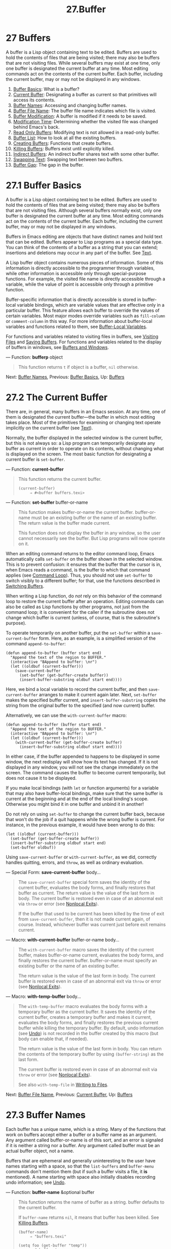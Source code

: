 #+TITLE: 27.Buffer
* 27 Buffers
   :PROPERTIES:
   :CUSTOM_ID: buffers
   :END:

A buffer is a Lisp object containing text to be edited. Buffers are used to hold the contents of files that are being visited; there may also be buffers that are not visiting files. While several buffers may exist at one time, only one buffer is designated the current buffer at any time. Most editing commands act on the contents of the current buffer. Each buffer, including the current buffer, may or may not be displayed in any windows.

1) [[https://www.gnu.org/software/emacs/manual/html_mono/elisp.html#Buffer-Basics][Buffer Basics]]: What is a buffer?
2) [[https://www.gnu.org/software/emacs/manual/html_mono/elisp.html#Current-Buffer][Current Buffer]]: Designating a buffer as current so that primitives will access its contents.
3) [[https://www.gnu.org/software/emacs/manual/html_mono/elisp.html#Buffer-Names][Buffer Names]]: Accessing and changing buffer names.
4) [[https://www.gnu.org/software/emacs/manual/html_mono/elisp.html#Buffer-File-Name][Buffer File Name]]: The buffer file name indicates which file is visited.
5) [[https://www.gnu.org/software/emacs/manual/html_mono/elisp.html#Buffer-Modification][Buffer Modification]]: A buffer is modified if it needs to be saved.
6) [[https://www.gnu.org/software/emacs/manual/html_mono/elisp.html#Modification-Time][Modification Time]]: Determining whether the visited file was changed behind Emacs's back.
7) [[https://www.gnu.org/software/emacs/manual/html_mono/elisp.html#Read-Only-Buffers][Read Only Buffers]]: Modifying text is not allowed in a read-only buffer.
8) [[https://www.gnu.org/software/emacs/manual/html_mono/elisp.html#Buffer-List][Buffer List]]: How to look at all the existing buffers.
9) [[https://www.gnu.org/software/emacs/manual/html_mono/elisp.html#Creating-Buffers][Creating Buffers]]: Functions that create buffers.
10) [[https://www.gnu.org/software/emacs/manual/html_mono/elisp.html#Killing-Buffers][Killing Buffers]]: Buffers exist until explicitly killed.
11) [[https://www.gnu.org/software/emacs/manual/html_mono/elisp.html#Indirect-Buffers][Indirect Buffers]]: An indirect buffer shares text with some other buffer.
12) [[https://www.gnu.org/software/emacs/manual/html_mono/elisp.html#Swapping-Text][Swapping Text]]: Swapping text between two buffers.
13) [[https://www.gnu.org/software/emacs/manual/html_mono/elisp.html#Buffer-Gap][Buffer Gap]]: The gap in the buffer.

* 27.1 Buffer Basics
    :PROPERTIES:
    :CUSTOM_ID: buffer-basics
    :END:

A buffer is a Lisp object containing text to be edited. Buffers are used to hold the contents of files that are being visited; there may also be buffers that are not visiting files. Although several buffers normally exist, only one buffer is designated the current buffer at any time. Most editing commands act on the contents of the current buffer. Each buffer, including the current buffer, may or may not be displayed in any windows.

Buffers in Emacs editing are objects that have distinct names and hold text that can be edited. Buffers appear to Lisp programs as a special data type. You can think of the contents of a buffer as a string that you can extend; insertions and deletions may occur in any part of the buffer. See [[https://www.gnu.org/software/emacs/manual/html_mono/elisp.html#Text][Text]].

A Lisp buffer object contains numerous pieces of information. Some of this information is directly accessible to the programmer through variables, while other information is accessible only through special-purpose functions. For example, the visited file name is directly accessible through a variable, while the value of point is accessible only through a primitive function.

Buffer-specific information that is directly accessible is stored in buffer-local variable bindings, which are variable values that are effective only in a particular buffer. This feature allows each buffer to override the values of certain variables. Most major modes override variables such as =fill-column= or =comment-column= in this way. For more information about buffer-local variables and functions related to them, see [[https://www.gnu.org/software/emacs/manual/html_mono/elisp.html#Buffer_002dLocal-Variables][Buffer-Local Variables]].

For functions and variables related to visiting files in buffers, see [[https://www.gnu.org/software/emacs/manual/html_mono/elisp.html#Visiting-Files][Visiting Files]] and [[https://www.gnu.org/software/emacs/manual/html_mono/elisp.html#Saving-Buffers][Saving Buffers]]. For functions and variables related to the display of buffers in windows, see [[https://www.gnu.org/software/emacs/manual/html_mono/elisp.html#Buffers-and-Windows][Buffers and Windows]].

--- Function: *bufferp* object

#+BEGIN_QUOTE
  This function returns =t= if object is a buffer, =nil= otherwise.
#+END_QUOTE

Next: [[https://www.gnu.org/software/emacs/manual/html_mono/elisp.html#Buffer-Names][Buffer Names]], Previous: [[https://www.gnu.org/software/emacs/manual/html_mono/elisp.html#Buffer-Basics][Buffer Basics]], Up: [[https://www.gnu.org/software/emacs/manual/html_mono/elisp.html#Buffers][Buffers]]

* 27.2 The Current Buffer
    :PROPERTIES:
    :CUSTOM_ID: the-current-buffer
    :END:

There are, in general, many buffers in an Emacs session. At any time, one of them is designated the current buffer---the buffer in which most editing takes place. Most of the primitives for examining or changing text operate implicitly on the current buffer (see [[https://www.gnu.org/software/emacs/manual/html_mono/elisp.html#Text][Text]]).

Normally, the buffer displayed in the selected window is the current buffer, but this is not always so: a Lisp program can temporarily designate any buffer as current in order to operate on its contents, without changing what is displayed on the screen. The most basic function for designating a current buffer is =set-buffer=.

--- Function: *current-buffer*

#+BEGIN_QUOTE
  This function returns the current buffer.

  #+BEGIN_EXAMPLE
                (current-buffer)
                     ⇒ #<buffer buffers.texi>
  #+END_EXAMPLE
#+END_QUOTE

--- Function: *set-buffer* buffer-or-name

#+BEGIN_QUOTE
  This function makes buffer-or-name the current buffer. buffer-or-name must be an existing buffer or the name of an existing buffer. The return value is the buffer made current.

  This function does not display the buffer in any window, so the user cannot necessarily see the buffer. But Lisp programs will now operate on it.
#+END_QUOTE

When an editing command returns to the editor command loop, Emacs automatically calls =set-buffer= on the buffer shown in the selected window. This is to prevent confusion: it ensures that the buffer that the cursor is in, when Emacs reads a command, is the buffer to which that command applies (see [[https://www.gnu.org/software/emacs/manual/html_mono/elisp.html#Command-Loop][Command Loop]]). Thus, you should not use =set-buffer= to switch visibly to a different buffer; for that, use the functions described in [[https://www.gnu.org/software/emacs/manual/html_mono/elisp.html#Switching-Buffers][Switching Buffers]].

When writing a Lisp function, do /not/ rely on this behavior of the command loop to restore the current buffer after an operation. Editing commands can also be called as Lisp functions by other programs, not just from the command loop; it is convenient for the caller if the subroutine does not change which buffer is current (unless, of course, that is the subroutine's purpose).

To operate temporarily on another buffer, put the =set-buffer= within a =save-current-buffer= form. Here, as an example, is a simplified version of the command =append-to-buffer=:

#+BEGIN_EXAMPLE
         (defun append-to-buffer (buffer start end)
           "Append the text of the region to BUFFER."
           (interactive "BAppend to buffer: \nr")
           (let ((oldbuf (current-buffer)))
             (save-current-buffer
               (set-buffer (get-buffer-create buffer))
               (insert-buffer-substring oldbuf start end))))
#+END_EXAMPLE

Here, we bind a local variable to record the current buffer, and then =save-current-buffer= arranges to make it current again later. Next, =set-buffer= makes the specified buffer current, and =insert-buffer-substring= copies the string from the original buffer to the specified (and now current) buffer.

Alternatively, we can use the =with-current-buffer= macro:

#+BEGIN_EXAMPLE
         (defun append-to-buffer (buffer start end)
           "Append the text of the region to BUFFER."
           (interactive "BAppend to buffer: \nr")
           (let ((oldbuf (current-buffer)))
             (with-current-buffer (get-buffer-create buffer)
               (insert-buffer-substring oldbuf start end))))
#+END_EXAMPLE

In either case, if the buffer appended to happens to be displayed in some window, the next redisplay will show how its text has changed. If it is not displayed in any window, you will not see the change immediately on the screen. The command causes the buffer to become current temporarily, but does not cause it to be displayed.

If you make local bindings (with =let= or function arguments) for a variable that may also have buffer-local bindings, make sure that the same buffer is current at the beginning and at the end of the local binding's scope. Otherwise you might bind it in one buffer and unbind it in another!

Do not rely on using =set-buffer= to change the current buffer back, because that won't do the job if a quit happens while the wrong buffer is current. For instance, in the previous example, it would have been wrong to do this:

#+BEGIN_EXAMPLE
           (let ((oldbuf (current-buffer)))
             (set-buffer (get-buffer-create buffer))
             (insert-buffer-substring oldbuf start end)
             (set-buffer oldbuf))
#+END_EXAMPLE

Using =save-current-buffer= or =with-current-buffer=, as we did, correctly handles quitting, errors, and =throw=, as well as ordinary evaluation.

--- Special Form: *save-current-buffer* body...

#+BEGIN_QUOTE
  The =save-current-buffer= special form saves the identity of the current buffer, evaluates the body forms, and finally restores that buffer as current. The return value is the value of the last form in body. The current buffer is restored even in case of an abnormal exit via =throw= or error (see [[https://www.gnu.org/software/emacs/manual/html_mono/elisp.html#Nonlocal-Exits][Nonlocal Exits]]).

  If the buffer that used to be current has been killed by the time of exit from =save-current-buffer=, then it is not made current again, of course. Instead, whichever buffer was current just before exit remains current.
#+END_QUOTE

--- Macro: *with-current-buffer* buffer-or-name body...

#+BEGIN_QUOTE
  The =with-current-buffer= macro saves the identity of the current buffer, makes buffer-or-name current, evaluates the body forms, and finally restores the current buffer. buffer-or-name must specify an existing buffer or the name of an existing buffer.

  The return value is the value of the last form in body. The current buffer is restored even in case of an abnormal exit via =throw= or error (see [[https://www.gnu.org/software/emacs/manual/html_mono/elisp.html#Nonlocal-Exits][Nonlocal Exits]]).
#+END_QUOTE

--- Macro: *with-temp-buffer* body...

#+BEGIN_QUOTE
  The =with-temp-buffer= macro evaluates the body forms with a temporary buffer as the current buffer. It saves the identity of the current buffer, creates a temporary buffer and makes it current, evaluates the body forms, and finally restores the previous current buffer while killing the temporary buffer. By default, undo information (see [[https://www.gnu.org/software/emacs/manual/html_mono/elisp.html#Undo][Undo]]) is not recorded in the buffer created by this macro (but body can enable that, if needed).

  The return value is the value of the last form in body. You can return the contents of the temporary buffer by using =(buffer-string)= as the last form.

  The current buffer is restored even in case of an abnormal exit via =throw= or error (see [[https://www.gnu.org/software/emacs/manual/html_mono/elisp.html#Nonlocal-Exits][Nonlocal Exits]]).

  See also =with-temp-file= in [[https://www.gnu.org/software/emacs/manual/html_mono/elisp.html#Definition-of-with_002dtemp_002dfile][Writing to Files]].
#+END_QUOTE

Next: [[https://www.gnu.org/software/emacs/manual/html_mono/elisp.html#Buffer-File-Name][Buffer File Name]], Previous: [[https://www.gnu.org/software/emacs/manual/html_mono/elisp.html#Current-Buffer][Current Buffer]], Up: [[https://www.gnu.org/software/emacs/manual/html_mono/elisp.html#Buffers][Buffers]]

* 27.3 Buffer Names
    :PROPERTIES:
    :CUSTOM_ID: buffer-names
    :END:

Each buffer has a unique name, which is a string. Many of the functions that work on buffers accept either a buffer or a buffer name as an argument. Any argument called buffer-or-name is of this sort, and an error is signaled if it is neither a string nor a buffer. Any argument called buffer must be an actual buffer object, not a name.

Buffers that are ephemeral and generally uninteresting to the user have names starting with a space, so that the =list-buffers= and =buffer-menu= commands don't mention them (but if such a buffer visits a file, it *is* mentioned). A name starting with space also initially disables recording undo information; see [[https://www.gnu.org/software/emacs/manual/html_mono/elisp.html#Undo][Undo]].

--- Function: *buffer-name* &optional buffer

#+BEGIN_QUOTE
  This function returns the name of buffer as a string. buffer defaults to the current buffer.

  If =buffer-name= returns =nil=, it means that buffer has been killed. See [[https://www.gnu.org/software/emacs/manual/html_mono/elisp.html#Killing-Buffers][Killing Buffers]].

  #+BEGIN_EXAMPLE
                (buffer-name)
                     ⇒ "buffers.texi"

                (setq foo (get-buffer "temp"))
                     ⇒ #<buffer temp>
                (kill-buffer foo)
                     ⇒ nil
                (buffer-name foo)
                     ⇒ nil
                foo
                     ⇒ #<killed buffer>
  #+END_EXAMPLE
#+END_QUOTE

--- Command: *rename-buffer* newname &optional unique

#+BEGIN_QUOTE
  This function renames the current buffer to newname. An error is signaled if newname is not a string.

  Ordinarily, =rename-buffer= signals an error if newname is already in use. However, if unique is non-=nil=, it modifies newname to make a name that is not in use. Interactively, you can make unique non-=nil= with a numeric prefix argument. (This is how the command =rename-uniquely= is implemented.)

  This function returns the name actually given to the buffer.
#+END_QUOTE

--- Function: *get-buffer* buffer-or-name

#+BEGIN_QUOTE
  This function returns the buffer specified by buffer-or-name. If buffer-or-name is a string and there is no buffer with that name, the value is =nil=. If buffer-or-name is a buffer, it is returned as given; that is not very useful, so the argument is usually a name. For example:

  #+BEGIN_EXAMPLE
                (setq b (get-buffer "lewis"))
                     ⇒ #<buffer lewis>
                (get-buffer b)
                     ⇒ #<buffer lewis>
                (get-buffer "Frazzle-nots")
                     ⇒ nil
  #+END_EXAMPLE

  See also the function =get-buffer-create= in [[https://www.gnu.org/software/emacs/manual/html_mono/elisp.html#Creating-Buffers][Creating Buffers]].
#+END_QUOTE

--- Function: *generate-new-buffer-name* starting-name &optional ignore

#+BEGIN_QUOTE
  This function returns a name that would be unique for a new buffer---but does not create the buffer. It starts with starting-name, and produces a name not currently in use for any buffer by appending a number inside of '<...>'. It starts at 2 and keeps incrementing the number until it is not the name of an existing buffer.

  If the optional second argument ignore is non-=nil=, it should be a string, a potential buffer name. It means to consider that potential buffer acceptable, if it is tried, even it is the name of an existing buffer (which would normally be rejected). Thus, if buffers named 'foo', 'foo<2>', 'foo<3>' and 'foo<4>' exist,

  #+BEGIN_EXAMPLE
                (generate-new-buffer-name "foo")
                     ⇒ "foo<5>"
                (generate-new-buffer-name "foo" "foo<3>")
                     ⇒ "foo<3>"
                (generate-new-buffer-name "foo" "foo<6>")
                     ⇒ "foo<5>"
  #+END_EXAMPLE

  See the related function =generate-new-buffer= in [[https://www.gnu.org/software/emacs/manual/html_mono/elisp.html#Creating-Buffers][Creating Buffers]].
#+END_QUOTE

Next: [[https://www.gnu.org/software/emacs/manual/html_mono/elisp.html#Buffer-Modification][Buffer Modification]], Previous: [[https://www.gnu.org/software/emacs/manual/html_mono/elisp.html#Buffer-Names][Buffer Names]], Up: [[https://www.gnu.org/software/emacs/manual/html_mono/elisp.html#Buffers][Buffers]]

* 27.4 Buffer File Name
    :PROPERTIES:
    :CUSTOM_ID: buffer-file-name
    :END:

The buffer file name is the name of the file that is visited in that buffer. When a buffer is not visiting a file, its buffer file name is =nil=. Most of the time, the buffer name is the same as the nondirectory part of the buffer file name, but the buffer file name and the buffer name are distinct and can be set independently. See [[https://www.gnu.org/software/emacs/manual/html_mono/elisp.html#Visiting-Files][Visiting Files]].

--- Function: *buffer-file-name* &optional buffer

#+BEGIN_QUOTE
  This function returns the absolute file name of the file that buffer is visiting. If buffer is not visiting any file, =buffer-file-name= returns =nil=. If buffer is not supplied, it defaults to the current buffer.

  #+BEGIN_EXAMPLE
                (buffer-file-name (other-buffer))
                     ⇒ "/usr/user/lewis/manual/files.texi"
  #+END_EXAMPLE
#+END_QUOTE

--- Variable: *buffer-file-name*

#+BEGIN_QUOTE
  This buffer-local variable contains the name of the file being visited in the current buffer, or =nil= if it is not visiting a file. It is a permanent local variable, unaffected by =kill-all-local-variables=.

  #+BEGIN_EXAMPLE
                buffer-file-name
                     ⇒ "/usr/user/lewis/manual/buffers.texi"
  #+END_EXAMPLE

  It is risky to change this variable's value without doing various other things. Normally it is better to use =set-visited-file-name= (see below); some of the things done there, such as changing the buffer name, are not strictly necessary, but others are essential to avoid confusing Emacs.
#+END_QUOTE

--- Variable: *buffer-file-truename*

#+BEGIN_QUOTE
  This buffer-local variable holds the abbreviated truename of the file visited in the current buffer, or =nil= if no file is visited. It is a permanent local, unaffected by =kill-all-local-variables=. See [[https://www.gnu.org/software/emacs/manual/html_mono/elisp.html#Truenames][Truenames]], and [[https://www.gnu.org/software/emacs/manual/html_mono/elisp.html#abbreviate_002dfile_002dname][abbreviate-file-name]].
#+END_QUOTE

--- Variable: *buffer-file-number*

#+BEGIN_QUOTE
  This buffer-local variable holds the file number and directory device number of the file visited in the current buffer, or =nil= if no file or a nonexistent file is visited. It is a permanent local, unaffected by =kill-all-local-variables=.

  The value is normally a list of the form =(=filenum devnum=)=. This pair of numbers uniquely identifies the file among all files accessible on the system. See the function =file-attributes=, in [[https://www.gnu.org/software/emacs/manual/html_mono/elisp.html#File-Attributes][File Attributes]], for more information about them.

  If =buffer-file-name= is the name of a symbolic link, then both numbers refer to the recursive target.
#+END_QUOTE

--- Function: *get-file-buffer* filename

#+BEGIN_QUOTE
  This function returns the buffer visiting file filename. If there is no such buffer, it returns =nil=. The argument filename, which must be a string, is expanded (see [[https://www.gnu.org/software/emacs/manual/html_mono/elisp.html#File-Name-Expansion][File Name Expansion]]), then compared against the visited file names of all live buffers. Note that the buffer's =buffer-file-name= must match the expansion of filename exactly. This function will not recognize other names for the same file.

  #+BEGIN_EXAMPLE
                (get-file-buffer "buffers.texi")
                    ⇒ #<buffer buffers.texi>
  #+END_EXAMPLE

  In unusual circumstances, there can be more than one buffer visiting the same file name. In such cases, this function returns the first such buffer in the buffer list.
#+END_QUOTE

--- Function: *find-buffer-visiting* filename &optional predicate

#+BEGIN_QUOTE
  This is like =get-file-buffer=, except that it can return any buffer visiting the file /possibly under a different name/. That is, the buffer's =buffer-file-name= does not need to match the expansion of filename exactly, it only needs to refer to the same file. If predicate is non-=nil=, it should be a function of one argument, a buffer visiting filename. The buffer is only considered a suitable return value if predicate returns non-=nil=. If it can not find a suitable buffer to return, =find-buffer-visiting= returns =nil=.
#+END_QUOTE

--- Command: *set-visited-file-name* filename &optional no-query along-with-file

#+BEGIN_QUOTE
  If filename is a non-empty string, this function changes the name of the file visited in the current buffer to filename. (If the buffer had no visited file, this gives it one.) The /next time/ the buffer is saved it will go in the newly-specified file.

  This command marks the buffer as modified, since it does not (as far as Emacs knows) match the contents of filename, even if it matched the former visited file. It also renames the buffer to correspond to the new file name, unless the new name is already in use.

  If filename is =nil= or the empty string, that stands for "no visited file". In this case, =set-visited-file-name= marks the buffer as having no visited file, without changing the buffer's modified flag.

  Normally, this function asks the user for confirmation if there already is a buffer visiting filename. If no-query is non-=nil=, that prevents asking this question. If there already is a buffer visiting filename, and the user confirms or no-query is non-=nil=, this function makes the new buffer name unique by appending a number inside of '<...>' to filename.

  If along-with-file is non-=nil=, that means to assume that the former visited file has been renamed to filename. In this case, the command does not change the buffer's modified flag, nor the buffer's recorded last file modification time as reported by =visited-file-modtime= (see [[https://www.gnu.org/software/emacs/manual/html_mono/elisp.html#Modification-Time][Modification Time]]). If along-with-file is =nil=, this function clears the recorded last file modification time, after which =visited-file-modtime= returns zero.

  When the function =set-visited-file-name= is called interactively, it prompts for filename in the minibuffer.
#+END_QUOTE

--- Variable: *list-buffers-directory*

#+BEGIN_QUOTE
  This buffer-local variable specifies a string to display in a buffer listing where the visited file name would go, for buffers that don't have a visited file name. Dired buffers use this variable.
#+END_QUOTE

Next: [[https://www.gnu.org/software/emacs/manual/html_mono/elisp.html#Modification-Time][Modification Time]], Previous: [[https://www.gnu.org/software/emacs/manual/html_mono/elisp.html#Buffer-File-Name][Buffer File Name]], Up: [[https://www.gnu.org/software/emacs/manual/html_mono/elisp.html#Buffers][Buffers]]

* 27.5 Buffer Modification
    :PROPERTIES:
    :CUSTOM_ID: buffer-modification
    :END:

Emacs keeps a flag called the modified flag for each buffer, to record whether you have changed the text of the buffer. This flag is set to =t= whenever you alter the contents of the buffer, and cleared to =nil= when you save it. Thus, the flag shows whether there are unsaved changes. The flag value is normally shown in the mode line (see [[https://www.gnu.org/software/emacs/manual/html_mono/elisp.html#Mode-Line-Variables][Mode Line Variables]]), and controls saving (see [[https://www.gnu.org/software/emacs/manual/html_mono/elisp.html#Saving-Buffers][Saving Buffers]]) and auto-saving (see [[https://www.gnu.org/software/emacs/manual/html_mono/elisp.html#Auto_002dSaving][Auto-Saving]]).

Some Lisp programs set the flag explicitly. For example, the function =set-visited-file-name= sets the flag to =t=, because the text does not match the newly-visited file, even if it is unchanged from the file formerly visited.

The functions that modify the contents of buffers are described in [[https://www.gnu.org/software/emacs/manual/html_mono/elisp.html#Text][Text]].

--- Function: *buffer-modified-p* &optional buffer

#+BEGIN_QUOTE
  This function returns =t= if the buffer buffer has been modified since it was last read in from a file or saved, or =nil= otherwise. If buffer is not supplied, the current buffer is tested.
#+END_QUOTE

--- Function: *set-buffer-modified-p* flag

#+BEGIN_QUOTE
  This function marks the current buffer as modified if flag is non-=nil=, or as unmodified if the flag is =nil=.

  Another effect of calling this function is to cause unconditional redisplay of the mode line for the current buffer. In fact, the function =force-mode-line-update= works by doing this:

  #+BEGIN_EXAMPLE
                (set-buffer-modified-p (buffer-modified-p))
  #+END_EXAMPLE
#+END_QUOTE

--- Function: *restore-buffer-modified-p* flag

#+BEGIN_QUOTE
  Like =set-buffer-modified-p=, but does not force redisplay of mode lines.
#+END_QUOTE

--- Command: *not-modified* &optional arg

#+BEGIN_QUOTE
  This command marks the current buffer as unmodified, and not needing to be saved. If arg is non-=nil=, it marks the buffer as modified, so that it will be saved at the next suitable occasion. Interactively, arg is the prefix argument.

  Don't use this function in programs, since it prints a message in the echo area; use =set-buffer-modified-p= (above) instead.
#+END_QUOTE

--- Function: *buffer-modified-tick* &optional buffer

#+BEGIN_QUOTE
  This function returns buffer's modification-count. This is a counter that increments every time the buffer is modified. If buffer is =nil= (or omitted), the current buffer is used. The counter can wrap around occasionally.
#+END_QUOTE

--- Function: *buffer-chars-modified-tick* &optional buffer

#+BEGIN_QUOTE
  This function returns buffer's character-change modification-count. Changes to text properties leave this counter unchanged; however, each time text is inserted or removed from the buffer, the counter is reset to the value that would be returned by =buffer-modified-tick=. By comparing the values returned by two =buffer-chars-modified-tick= calls, you can tell whether a character change occurred in that buffer in between the calls. If buffer is =nil= (or omitted), the current buffer is used.
#+END_QUOTE

Sometimes there's a need for modifying buffer in a way that doesn't really change its text, like if only its text properties are changed. If your program needs to modify a buffer without triggering any hooks and features that react to buffer modifications, use the =with-silent-modifications= macro.

--- Macro: *with-silent-modifications* body...

#+BEGIN_QUOTE
  Execute body pretending it does not modify the buffer. This includes checking whether the buffer's file is locked (see [[https://www.gnu.org/software/emacs/manual/html_mono/elisp.html#File-Locks][File Locks]]), running buffer modification hooks (see [[https://www.gnu.org/software/emacs/manual/html_mono/elisp.html#Change-Hooks][Change Hooks]]), etc. Note that if body actually modifies the buffer text, its undo data may become corrupted.
#+END_QUOTE

Next: [[https://www.gnu.org/software/emacs/manual/html_mono/elisp.html#Read-Only-Buffers][Read Only Buffers]], Previous: [[https://www.gnu.org/software/emacs/manual/html_mono/elisp.html#Buffer-Modification][Buffer Modification]], Up: [[https://www.gnu.org/software/emacs/manual/html_mono/elisp.html#Buffers][Buffers]]

* 27.6 Buffer Modification Time
    :PROPERTIES:
    :CUSTOM_ID: buffer-modification-time
    :END:

Suppose that you visit a file and make changes in its buffer, and meanwhile the file itself is changed on disk. At this point, saving the buffer would overwrite the changes in the file. Occasionally this may be what you want, but usually it would lose valuable information. Emacs therefore checks the file's modification time using the functions described below before saving the file. (See [[https://www.gnu.org/software/emacs/manual/html_mono/elisp.html#File-Attributes][File Attributes]], for how to examine a file's modification time.)

--- Function: *verify-visited-file-modtime* &optional buffer

#+BEGIN_QUOTE
  This function compares what buffer (by default, the current-buffer) has recorded for the modification time of its visited file against the actual modification time of the file as recorded by the operating system. The two should be the same unless some other process has written the file since Emacs visited or saved it.

  The function returns =t= if the last actual modification time and Emacs's recorded modification time are the same, =nil= otherwise. It also returns =t= if the buffer has no recorded last modification time, that is if =visited-file-modtime= would return zero.

  It always returns =t= for buffers that are not visiting a file, even if =visited-file-modtime= returns a non-zero value. For instance, it always returns =t= for dired buffers. It returns =t= for buffers that are visiting a file that does not exist and never existed, but =nil= for file-visiting buffers whose file has been deleted.
#+END_QUOTE

--- Function: *clear-visited-file-modtime*

#+BEGIN_QUOTE
  This function clears out the record of the last modification time of the file being visited by the current buffer. As a result, the next attempt to save this buffer will not complain of a discrepancy in file modification times.

  This function is called in =set-visited-file-name= and other exceptional places where the usual test to avoid overwriting a changed file should not be done.
#+END_QUOTE

--- Function: *visited-file-modtime*

#+BEGIN_QUOTE
  This function returns the current buffer's recorded last file modification time, as a list of the form =(=high low microsec picosec=)=. (This is the same format that =file-attributes= uses to return time values; see [[https://www.gnu.org/software/emacs/manual/html_mono/elisp.html#File-Attributes][File Attributes]].)

  If the buffer has no recorded last modification time, this function returns zero. This case occurs, for instance, if the buffer is not visiting a file or if the time has been explicitly cleared by =clear-visited-file-modtime=. Note, however, that =visited-file-modtime= returns a list for some non-file buffers too. For instance, in a Dired buffer listing a directory, it returns the last modification time of that directory, as recorded by Dired.

  If the buffer is visiting a file that doesn't exist, this function returns −1.
#+END_QUOTE

--- Function: *set-visited-file-modtime* &optional time

#+BEGIN_QUOTE
  This function updates the buffer's record of the last modification time of the visited file, to the value specified by time if time is not =nil=, and otherwise to the last modification time of the visited file.

  If time is neither =nil= nor an integer flag returned by =visited-file-modtime=, it should have the form =(=high low microsec picosec=)=, the format used by =current-time= (see [[https://www.gnu.org/software/emacs/manual/html_mono/elisp.html#Time-of-Day][Time of Day]]).

  This function is useful if the buffer was not read from the file normally, or if the file itself has been changed for some known benign reason.
#+END_QUOTE

--- Function: *ask-user-about-supersession-threat* filename

#+BEGIN_QUOTE
  This function is used to ask a user how to proceed after an attempt to modify a buffer visiting file filename when the file is newer than the buffer text. Emacs detects this because the modification time of the file on disk is newer than the last save-time and its contents have changed. This means some other program has probably altered the file.

  Depending on the user's answer, the function may return normally, in which case the modification of the buffer proceeds, or it may signal a =file-supersession= error with data =(=filename=)=, in which case the proposed buffer modification is not allowed.

  This function is called automatically by Emacs on the proper occasions. It exists so you can customize Emacs by redefining it. See the file userlock.el for the standard definition.

  See also the file locking mechanism in [[https://www.gnu.org/software/emacs/manual/html_mono/elisp.html#File-Locks][File Locks]].
#+END_QUOTE

Next: [[https://www.gnu.org/software/emacs/manual/html_mono/elisp.html#Buffer-List][Buffer List]], Previous: [[https://www.gnu.org/software/emacs/manual/html_mono/elisp.html#Modification-Time][Modification Time]], Up: [[https://www.gnu.org/software/emacs/manual/html_mono/elisp.html#Buffers][Buffers]]

* 27.7 Read-Only Buffers
    :PROPERTIES:
    :CUSTOM_ID: read-only-buffers
    :END:

If a buffer is read-only, then you cannot change its contents, although you may change your view of the contents by scrolling and narrowing.

Read-only buffers are used in two kinds of situations:

- A buffer visiting a write-protected file is normally read-only.

  Here, the purpose is to inform the user that editing the buffer with the aim of saving it in the file may be futile or undesirable. The user who wants to change the buffer text despite this can do so after clearing the read-only flag with C-x C-q.

- Modes such as Dired and Rmail make buffers read-only when altering the contents with the usual editing commands would probably be a mistake.

  The special commands of these modes bind =buffer-read-only= to =nil= (with =let=) or bind =inhibit-read-only= to =t= around the places where they themselves change the text.

--- Variable: *buffer-read-only*

#+BEGIN_QUOTE
  This buffer-local variable specifies whether the buffer is read-only. The buffer is read-only if this variable is non-=nil=. However, characters that have the =inhibit-read-only= text property can still be modified. See [[https://www.gnu.org/software/emacs/manual/html_mono/elisp.html#Special-Properties][inhibit-read-only]].
#+END_QUOTE

--- Variable: *inhibit-read-only*

#+BEGIN_QUOTE
  If this variable is non-=nil=, then read-only buffers and, depending on the actual value, some or all read-only characters may be modified. Read-only characters in a buffer are those that have a non-=nil= =read-only= text property. See [[https://www.gnu.org/software/emacs/manual/html_mono/elisp.html#Special-Properties][Special Properties]], for more information about text properties.

  If =inhibit-read-only= is =t=, all =read-only= character properties have no effect. If =inhibit-read-only= is a list, then =read-only= character properties have no effect if they are members of the list (comparison is done with =eq=).
#+END_QUOTE

--- Command: *read-only-mode* &optional arg

#+BEGIN_QUOTE
  This is the mode command for Read Only minor mode, a buffer-local minor mode. When the mode is enabled, =buffer-read-only= is non-=nil= in the buffer; when disabled, =buffer-read-only= is =nil= in the buffer. The calling convention is the same as for other minor mode commands (see [[https://www.gnu.org/software/emacs/manual/html_mono/elisp.html#Minor-Mode-Conventions][Minor Mode Conventions]]).

  This minor mode mainly serves as a wrapper for =buffer-read-only=; unlike most minor modes, there is no separate =read-only-mode= variable. Even when Read Only mode is disabled, characters with non-=nil= =read-only= text properties remain read-only. To temporarily ignore all read-only states, bind =inhibit-read-only=, as described above.

  When enabling Read Only mode, this mode command also enables View mode if the option =view-read-only= is non-=nil=. See [[https://www.gnu.org/software/emacs/manual/html_mono/emacs.html#Misc-Buffer][Miscellaneous Buffer Operations]]. When disabling Read Only mode, it disables View mode if View mode was enabled.
#+END_QUOTE

--- Function: *barf-if-buffer-read-only* &optional position

#+BEGIN_QUOTE
  This function signals a =buffer-read-only= error if the current buffer is read-only. If the text at position (which defaults to point) has the =inhibit-read-only= text property set, the error will not be raised.

  See [[https://www.gnu.org/software/emacs/manual/html_mono/elisp.html#Using-Interactive][Using Interactive]], for another way to signal an error if the current buffer is read-only.
#+END_QUOTE

Next: [[https://www.gnu.org/software/emacs/manual/html_mono/elisp.html#Creating-Buffers][Creating Buffers]], Previous: [[https://www.gnu.org/software/emacs/manual/html_mono/elisp.html#Read-Only-Buffers][Read Only Buffers]], Up: [[https://www.gnu.org/software/emacs/manual/html_mono/elisp.html#Buffers][Buffers]]

* 27.8 The Buffer List
    :PROPERTIES:
    :CUSTOM_ID: the-buffer-list
    :END:

The buffer list is a list of all live buffers. The order of the buffers in this list is based primarily on how recently each buffer has been displayed in a window. Several functions, notably =other-buffer=, use this ordering. A buffer list displayed for the user also follows this order.

Creating a buffer adds it to the end of the buffer list, and killing a buffer removes it from that list. A buffer moves to the front of this list whenever it is chosen for display in a window (see [[https://www.gnu.org/software/emacs/manual/html_mono/elisp.html#Switching-Buffers][Switching Buffers]]) or a window displaying it is selected (see [[https://www.gnu.org/software/emacs/manual/html_mono/elisp.html#Selecting-Windows][Selecting Windows]]). A buffer moves to the end of the list when it is buried (see =bury-buffer=, below). There are no functions available to the Lisp programmer which directly manipulate the buffer list.

In addition to the fundamental buffer list just described, Emacs maintains a local buffer list for each frame, in which the buffers that have been displayed (or had their windows selected) in that frame come first. (This order is recorded in the frame's =buffer-list= frame parameter; see [[https://www.gnu.org/software/emacs/manual/html_mono/elisp.html#Buffer-Parameters][Buffer Parameters]].) Buffers never displayed in that frame come afterward, ordered according to the fundamental buffer list.

--- Function: *buffer-list* &optional frame

#+BEGIN_QUOTE
  This function returns the buffer list, including all buffers, even those whose names begin with a space. The elements are actual buffers, not their names.

  If frame is a frame, this returns frame's local buffer list. If frame is =nil= or omitted, the fundamental buffer list is used: the buffers appear in order of most recent display or selection, regardless of which frames they were displayed on.

  #+BEGIN_EXAMPLE
                (buffer-list)
                     ⇒ (#<buffer buffers.texi>
                         #<buffer  *Minibuf-1*> #<buffer buffer.c>
                         #<buffer *Help*> #<buffer TAGS>)

                ;; Note that the name of the minibuffer
                ;;   begins with a space!
                (mapcar (function buffer-name) (buffer-list))
                    ⇒ ("buffers.texi" " *Minibuf-1*"
                        "buffer.c" "*Help*" "TAGS")
  #+END_EXAMPLE
#+END_QUOTE

The list returned by =buffer-list= is constructed specifically; it is not an internal Emacs data structure, and modifying it has no effect on the order of buffers. If you want to change the order of buffers in the fundamental buffer list, here is an easy way:

#+BEGIN_EXAMPLE
         (defun reorder-buffer-list (new-list)
           (while new-list
             (bury-buffer (car new-list))
             (setq new-list (cdr new-list))))
#+END_EXAMPLE

With this method, you can specify any order for the list, but there is no danger of losing a buffer or adding something that is not a valid live buffer.

To change the order or value of a specific frame's buffer list, set that frame's =buffer-list= parameter with =modify-frame-parameters= (see [[https://www.gnu.org/software/emacs/manual/html_mono/elisp.html#Parameter-Access][Parameter Access]]).

--- Function: *other-buffer* &optional buffer visible-ok frame

#+BEGIN_QUOTE
  This function returns the first buffer in the buffer list other than buffer. Usually, this is the buffer appearing in the most recently selected window (in frame frame or else the selected frame, see [[https://www.gnu.org/software/emacs/manual/html_mono/elisp.html#Input-Focus][Input Focus]]), aside from buffer. Buffers whose names start with a space are not considered at all.

  If buffer is not supplied (or if it is not a live buffer), then =other-buffer= returns the first buffer in the selected frame's local buffer list. (If frame is non-=nil=, it returns the first buffer in frame's local buffer list instead.)

  If frame has a non-=nil= =buffer-predicate= parameter, then =other-buffer= uses that predicate to decide which buffers to consider. It calls the predicate once for each buffer, and if the value is =nil=, that buffer is ignored. See [[https://www.gnu.org/software/emacs/manual/html_mono/elisp.html#Buffer-Parameters][Buffer Parameters]].

  If visible-ok is =nil=, =other-buffer= avoids returning a buffer visible in any window on any visible frame, except as a last resort. If visible-ok is non-=nil=, then it does not matter whether a buffer is displayed somewhere or not.

  If no suitable buffer exists, the buffer /scratch/ is returned (and created, if necessary).
#+END_QUOTE

--- Function: *last-buffer* &optional buffer visible-ok frame

#+BEGIN_QUOTE
  This function returns the last buffer in frame's buffer list other than buffer. If frame is omitted or =nil=, it uses the selected frame's buffer list.

  The argument visible-ok is handled as with =other-buffer=, see above. If no suitable buffer can be found, the buffer /scratch/ is returned.
#+END_QUOTE

--- Command: *bury-buffer* &optional buffer-or-name

#+BEGIN_QUOTE
  This command puts buffer-or-name at the end of the buffer list, without changing the order of any of the other buffers on the list. This buffer therefore becomes the least desirable candidate for =other-buffer= to return. The argument can be either a buffer itself or the name of one.

  This function operates on each frame's =buffer-list= parameter as well as the fundamental buffer list; therefore, the buffer that you bury will come last in the value of =(buffer-list=frame=)= and in the value of =(buffer-list)=. In addition, it also puts the buffer at the end of the list of buffers of the selected window (see [[https://www.gnu.org/software/emacs/manual/html_mono/elisp.html#Window-History][Window History]]) provided it is shown in that window.

  If buffer-or-name is =nil= or omitted, this means to bury the current buffer. In addition, if the current buffer is displayed in the selected window, this makes sure that the window is either deleted or another buffer is shown in it. More precisely, if the selected window is dedicated (see [[https://www.gnu.org/software/emacs/manual/html_mono/elisp.html#Dedicated-Windows][Dedicated Windows]]) and there are other windows on its frame, the window is deleted. If it is the only window on its frame and that frame is not the only frame on its terminal, the frame is dismissed by calling the function specified by =frame-auto-hide-function= (see [[https://www.gnu.org/software/emacs/manual/html_mono/elisp.html#Quitting-Windows][Quitting Windows]]). Otherwise, it calls =switch-to-prev-buffer= (see [[https://www.gnu.org/software/emacs/manual/html_mono/elisp.html#Window-History][Window History]]) to show another buffer in that window. If buffer-or-name is displayed in some other window, it remains displayed there.

  To replace a buffer in all the windows that display it, use =replace-buffer-in-windows=, See [[https://www.gnu.org/software/emacs/manual/html_mono/elisp.html#Buffers-and-Windows][Buffers and Windows]].
#+END_QUOTE

--- Command: *unbury-buffer*

#+BEGIN_QUOTE
  This command switches to the last buffer in the local buffer list of the selected frame. More precisely, it calls the function =switch-to-buffer= (see [[https://www.gnu.org/software/emacs/manual/html_mono/elisp.html#Switching-Buffers][Switching Buffers]]), to display the buffer returned by =last-buffer= (see above), in the selected window.
#+END_QUOTE

--- Variable: *buffer-list-update-hook*

#+BEGIN_QUOTE
  This is a normal hook run whenever the buffer list changes. Functions (implicitly) running this hook are =get-buffer-create= (see [[https://www.gnu.org/software/emacs/manual/html_mono/elisp.html#Creating-Buffers][Creating Buffers]]), =rename-buffer= (see [[https://www.gnu.org/software/emacs/manual/html_mono/elisp.html#Buffer-Names][Buffer Names]]), =kill-buffer= (see [[https://www.gnu.org/software/emacs/manual/html_mono/elisp.html#Killing-Buffers][Killing Buffers]]), =bury-buffer= (see above) and =select-window= (see [[https://www.gnu.org/software/emacs/manual/html_mono/elisp.html#Selecting-Windows][Selecting Windows]]).

  Functions run by this hook should avoid calling =select-window= with a nil norecord argument or =with-temp-buffer= since either may lead to infinite recursion.
#+END_QUOTE

Next: [[https://www.gnu.org/software/emacs/manual/html_mono/elisp.html#Killing-Buffers][Killing Buffers]], Previous: [[https://www.gnu.org/software/emacs/manual/html_mono/elisp.html#Buffer-List][Buffer List]], Up: [[https://www.gnu.org/software/emacs/manual/html_mono/elisp.html#Buffers][Buffers]]

* 27.9 Creating Buffers
    :PROPERTIES:
    :CUSTOM_ID: creating-buffers
    :END:

This section describes the two primitives for creating buffers. =get-buffer-create= creates a buffer if it finds no existing buffer with the specified name; =generate-new-buffer= always creates a new buffer and gives it a unique name.

Other functions you can use to create buffers include =with-output-to-temp-buffer= (see [[https://www.gnu.org/software/emacs/manual/html_mono/elisp.html#Temporary-Displays][Temporary Displays]]) and =create-file-buffer= (see [[https://www.gnu.org/software/emacs/manual/html_mono/elisp.html#Visiting-Files][Visiting Files]]). Starting a subprocess can also create a buffer (see [[https://www.gnu.org/software/emacs/manual/html_mono/elisp.html#Processes][Processes]]).

--- Function: *get-buffer-create* buffer-or-name

#+BEGIN_QUOTE
  This function returns a buffer named buffer-or-name. The buffer returned does not become the current buffer---this function does not change which buffer is current.

  buffer-or-name must be either a string or an existing buffer. If it is a string and a live buffer with that name already exists, =get-buffer-create= returns that buffer. If no such buffer exists, it creates a new buffer. If buffer-or-name is a buffer instead of a string, it is returned as given, even if it is dead.

  #+BEGIN_EXAMPLE
                (get-buffer-create "foo")
                     ⇒ #<buffer foo>
  #+END_EXAMPLE

  The major mode for a newly created buffer is set to Fundamental mode. (The default value of the variable =major-mode= is handled at a higher level; see [[https://www.gnu.org/software/emacs/manual/html_mono/elisp.html#Auto-Major-Mode][Auto Major Mode]].) If the name begins with a space, the buffer initially disables undo information recording (see [[https://www.gnu.org/software/emacs/manual/html_mono/elisp.html#Undo][Undo]]).
#+END_QUOTE

--- Function: *generate-new-buffer* name

#+BEGIN_QUOTE
  This function returns a newly created, empty buffer, but does not make it current. The name of the buffer is generated by passing name to the function =generate-new-buffer-name= (see [[https://www.gnu.org/software/emacs/manual/html_mono/elisp.html#Buffer-Names][Buffer Names]]). Thus, if there is no buffer named name, then that is the name of the new buffer; if that name is in use, a suffix of the form '', where n is an integer, is appended to name.

  An error is signaled if name is not a string.

  #+BEGIN_EXAMPLE
                (generate-new-buffer "bar")
                     ⇒ #<buffer bar>
                (generate-new-buffer "bar")
                     ⇒ #<buffer bar<2>>
                (generate-new-buffer "bar")
                     ⇒ #<buffer bar<3>>
  #+END_EXAMPLE

  The major mode for the new buffer is set to Fundamental mode. The default value of the variable =major-mode= is handled at a higher level. See [[https://www.gnu.org/software/emacs/manual/html_mono/elisp.html#Auto-Major-Mode][Auto Major Mode]].
#+END_QUOTE

Next: [[https://www.gnu.org/software/emacs/manual/html_mono/elisp.html#Indirect-Buffers][Indirect Buffers]], Previous: [[https://www.gnu.org/software/emacs/manual/html_mono/elisp.html#Creating-Buffers][Creating Buffers]], Up: [[https://www.gnu.org/software/emacs/manual/html_mono/elisp.html#Buffers][Buffers]]

* 27.10 Killing Buffers
    :PROPERTIES:
    :CUSTOM_ID: killing-buffers
    :END:

Killing a buffer makes its name unknown to Emacs and makes the memory space it occupied available for other use.

The buffer object for the buffer that has been killed remains in existence as long as anything refers to it, but it is specially marked so that you cannot make it current or display it. Killed buffers retain their identity, however; if you kill two distinct buffers, they remain distinct according to =eq= although both are dead.

If you kill a buffer that is current or displayed in a window, Emacs automatically selects or displays some other buffer instead. This means that killing a buffer can change the current buffer. Therefore, when you kill a buffer, you should also take the precautions associated with changing the current buffer (unless you happen to know that the buffer being killed isn't current). See [[https://www.gnu.org/software/emacs/manual/html_mono/elisp.html#Current-Buffer][Current Buffer]].

If you kill a buffer that is the base buffer of one or more indirect buffers (see [[https://www.gnu.org/software/emacs/manual/html_mono/elisp.html#Indirect-Buffers][Indirect Buffers]]), the indirect buffers are automatically killed as well.

The =buffer-name= of a buffer is =nil= if, and only if, the buffer is killed. A buffer that has not been killed is called a live buffer. To test whether a buffer is live or killed, use the function =buffer-live-p= (see below).

--- Command: *kill-buffer* &optional buffer-or-name

#+BEGIN_QUOTE
  This function kills the buffer buffer-or-name, freeing all its memory for other uses or to be returned to the operating system. If buffer-or-name is =nil= or omitted, it kills the current buffer.

  Any processes that have this buffer as the =process-buffer= are sent the =SIGHUP= (hangup) signal, which normally causes them to terminate. See [[https://www.gnu.org/software/emacs/manual/html_mono/elisp.html#Signals-to-Processes][Signals to Processes]].

  If the buffer is visiting a file and contains unsaved changes, =kill-buffer= asks the user to confirm before the buffer is killed. It does this even if not called interactively. To prevent the request for confirmation, clear the modified flag before calling =kill-buffer=. See [[https://www.gnu.org/software/emacs/manual/html_mono/elisp.html#Buffer-Modification][Buffer Modification]].

  This function calls =replace-buffer-in-windows= for cleaning up all windows currently displaying the buffer to be killed.

  Killing a buffer that is already dead has no effect.

  This function returns =t= if it actually killed the buffer. It returns =nil= if the user refuses to confirm or if buffer-or-name was already dead.

  #+BEGIN_EXAMPLE
                (kill-buffer "foo.unchanged")
                     ⇒ t
                (kill-buffer "foo.changed")

                ---------- Buffer: Minibuffer ----------
                Buffer foo.changed modified; kill anyway? (yes or no) yes
                ---------- Buffer: Minibuffer ----------

                     ⇒ t
  #+END_EXAMPLE
#+END_QUOTE

--- Variable: *kill-buffer-query-functions*

#+BEGIN_QUOTE
  Before confirming unsaved changes, =kill-buffer= calls the functions in the list =kill-buffer-query-functions=, in order of appearance, with no arguments. The buffer being killed is the current buffer when they are called. The idea of this feature is that these functions will ask for confirmation from the user. If any of them returns =nil=, =kill-buffer= spares the buffer's life.
#+END_QUOTE

--- Variable: *kill-buffer-hook*

#+BEGIN_QUOTE
  This is a normal hook run by =kill-buffer= after asking all the questions it is going to ask, just before actually killing the buffer. The buffer to be killed is current when the hook functions run. See [[https://www.gnu.org/software/emacs/manual/html_mono/elisp.html#Hooks][Hooks]]. This variable is a permanent local, so its local binding is not cleared by changing major modes.
#+END_QUOTE

--- User Option: *buffer-offer-save*

#+BEGIN_QUOTE
  This variable, if non-=nil= in a particular buffer, tells =save-buffers-kill-emacs= to offer to save that buffer, just as it offers to save file-visiting buffers. If =save-some-buffers= is called with the second optional argument set to =t=, it will also offer to save the buffer. Lastly, if this variable is set to the symbol =always=, both =save-buffers-kill-emacs= and =save-some-buffers= will always offer to save. See [[https://www.gnu.org/software/emacs/manual/html_mono/elisp.html#Definition-of-save_002dsome_002dbuffers][Definition of save-some-buffers]]. The variable =buffer-offer-save= automatically becomes buffer-local when set for any reason. See [[https://www.gnu.org/software/emacs/manual/html_mono/elisp.html#Buffer_002dLocal-Variables][Buffer-Local Variables]].
#+END_QUOTE

--- Variable: *buffer-save-without-query*

#+BEGIN_QUOTE
  This variable, if non-=nil= in a particular buffer, tells =save-buffers-kill-emacs= and =save-some-buffers= to save this buffer (if it's modified) without asking the user. The variable automatically becomes buffer-local when set for any reason.
#+END_QUOTE

--- Function: *buffer-live-p* object

#+BEGIN_QUOTE
  This function returns =t= if object is a live buffer (a buffer which has not been killed), =nil= otherwise.
#+END_QUOTE

Next: [[https://www.gnu.org/software/emacs/manual/html_mono/elisp.html#Swapping-Text][Swapping Text]], Previous: [[https://www.gnu.org/software/emacs/manual/html_mono/elisp.html#Killing-Buffers][Killing Buffers]], Up: [[https://www.gnu.org/software/emacs/manual/html_mono/elisp.html#Buffers][Buffers]]

* 27.11 Indirect Buffers
    :PROPERTIES:
    :CUSTOM_ID: indirect-buffers
    :END:

An indirect buffer shares the text of some other buffer, which is called the base buffer of the indirect buffer. In some ways it is the analogue, for buffers, of a symbolic link among files. The base buffer may not itself be an indirect buffer.

The text of the indirect buffer is always identical to the text of its base buffer; changes made by editing either one are visible immediately in the other. This includes the text properties as well as the characters themselves.

In all other respects, the indirect buffer and its base buffer are completely separate. They have different names, independent values of point, independent narrowing, independent markers and overlays (though inserting or deleting text in either buffer relocates the markers and overlays for both), independent major modes, and independent buffer-local variable bindings.

An indirect buffer cannot visit a file, but its base buffer can. If you try to save the indirect buffer, that actually saves the base buffer.

Killing an indirect buffer has no effect on its base buffer. Killing the base buffer effectively kills the indirect buffer in that it cannot ever again be the current buffer.

--- Command: *make-indirect-buffer* base-buffer name &optional clone

#+BEGIN_QUOTE
  This creates and returns an indirect buffer named name whose base buffer is base-buffer. The argument base-buffer may be a live buffer or the name (a string) of an existing buffer. If name is the name of an existing buffer, an error is signaled.

  If clone is non-=nil=, then the indirect buffer originally shares the state of base-buffer such as major mode, minor modes, buffer local variables and so on. If clone is omitted or =nil= the indirect buffer's state is set to the default state for new buffers.

  If base-buffer is an indirect buffer, its base buffer is used as the base for the new buffer. If, in addition, clone is non-=nil=, the initial state is copied from the actual base buffer, not from base-buffer.
#+END_QUOTE

--- Command: *clone-indirect-buffer* newname display-flag &optional norecord

#+BEGIN_QUOTE
  This function creates and returns a new indirect buffer that shares the current buffer's base buffer and copies the rest of the current buffer's attributes. (If the current buffer is not indirect, it is used as the base buffer.)

  If display-flag is non-=nil=, as it always is in interactive calls, that means to display the new buffer by calling =pop-to-buffer=. If norecord is non-=nil=, that means not to put the new buffer to the front of the buffer list.
#+END_QUOTE

--- Function: *buffer-base-buffer* &optional buffer

#+BEGIN_QUOTE
  This function returns the base buffer of buffer, which defaults to the current buffer. If buffer is not indirect, the value is =nil=. Otherwise, the value is another buffer, which is never an indirect buffer.
#+END_QUOTE

Next: [[https://www.gnu.org/software/emacs/manual/html_mono/elisp.html#Buffer-Gap][Buffer Gap]], Previous: [[https://www.gnu.org/software/emacs/manual/html_mono/elisp.html#Indirect-Buffers][Indirect Buffers]], Up: [[https://www.gnu.org/software/emacs/manual/html_mono/elisp.html#Buffers][Buffers]]

* 27.12 Swapping Text Between Two Buffers
    :PROPERTIES:
    :CUSTOM_ID: swapping-text-between-two-buffers
    :END:

Specialized modes sometimes need to let the user access from the same buffer several vastly different types of text. For example, you may need to display a summary of the buffer text, in addition to letting the user access the text itself.

This could be implemented with multiple buffers (kept in sync when the user edits the text), or with narrowing (see [[https://www.gnu.org/software/emacs/manual/html_mono/elisp.html#Narrowing][Narrowing]]). But these alternatives might sometimes become tedious or prohibitively expensive, especially if each type of text requires expensive buffer-global operations in order to provide correct display and editing commands.

Emacs provides another facility for such modes: you can quickly swap buffer text between two buffers with =buffer-swap-text=. This function is very fast because it doesn't move any text, it only changes the internal data structures of the buffer object to point to a different chunk of text. Using it, you can pretend that a group of two or more buffers are actually a single virtual buffer that holds the contents of all the individual buffers together.

--- Function: *buffer-swap-text* buffer

#+BEGIN_QUOTE
  This function swaps the text of the current buffer and that of its argument buffer. It signals an error if one of the two buffers is an indirect buffer (see [[https://www.gnu.org/software/emacs/manual/html_mono/elisp.html#Indirect-Buffers][Indirect Buffers]]) or is a base buffer of an indirect buffer.

  All the buffer properties that are related to the buffer text are swapped as well: the positions of point and mark, all the markers, the overlays, the text properties, the undo list, the value of the =enable-multibyte-characters= flag (see [[https://www.gnu.org/software/emacs/manual/html_mono/elisp.html#Text-Representations][enable-multibyte-characters]]), etc.

  *Warning:* If this function is called from within a =save-excursion= form, the current buffer will be set to buffer upon leaving the form, since the marker used by =save-excursion= to save the position and buffer will be swapped as well.
#+END_QUOTE

If you use =buffer-swap-text= on a file-visiting buffer, you should set up a hook to save the buffer's original text rather than what it was swapped with. =write-region-annotate-functions= works for this purpose. You should probably set =buffer-saved-size= to −2 in the buffer, so that changes in the text it is swapped with will not interfere with auto-saving.

Previous: [[https://www.gnu.org/software/emacs/manual/html_mono/elisp.html#Swapping-Text][Swapping Text]], Up: [[https://www.gnu.org/software/emacs/manual/html_mono/elisp.html#Buffers][Buffers]]

* 27.13 The Buffer Gap
    :PROPERTIES:
    :CUSTOM_ID: the-buffer-gap
    :END:

Emacs buffers are implemented using an invisible gap to make insertion and deletion faster. Insertion works by filling in part of the gap, and deletion adds to the gap. Of course, this means that the gap must first be moved to the locus of the insertion or deletion. Emacs moves the gap only when you try to insert or delete. This is why your first editing command in one part of a large buffer, after previously editing in another far-away part, sometimes involves a noticeable delay.

This mechanism works invisibly, and Lisp code should never be affected by the gap's current location, but these functions are available for getting information about the gap status.

--- Function: *gap-position*

#+BEGIN_QUOTE
  This function returns the current gap position in the current buffer.
#+END_QUOTE

--- Function: *gap-size*

#+BEGIN_QUOTE
  This function returns the current gap size of the current buffer.
#+END_QUOTE

